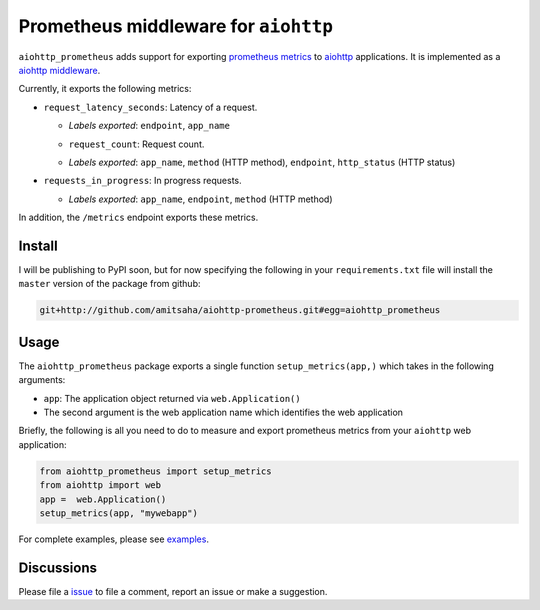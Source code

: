Prometheus middleware for ``aiohttp``
-------------------------------------

``aiohttp_prometheus`` adds support for exporting `prometheus metrics <https://promehteus.io>`__ to 
`aiohttp <https://github.com/aio-libs/aiohttp>`__ applications. It is implemented as a 
`aiohttp middleware <http://aiohttp.readthedocs.io/en/stable/web.html#middlewares>`__.

Currently, it exports the following metrics:

- ``request_latency_seconds``: Latency of a request. 
   
  + *Labels exported*: ``endpoint``, ``app_name``

  - ``request_count``: Request count. 
  
  + *Labels exported*: ``app_name``, ``method`` (HTTP method), ``endpoint``, ``http_status`` (HTTP status)

- ``requests_in_progress``: In progress requests.
  
  + *Labels exported*: ``app_name``, ``endpoint``, ``method`` (HTTP method)

In addition, the ``/metrics`` endpoint exports these metrics.

Install
=======

I will be publishing to PyPI soon, but for now specifying the following in your ``requirements.txt`` file will 
install the ``master`` version of the package from github:

.. code::

    git+http://github.com/amitsaha/aiohttp-prometheus.git#egg=aiohttp_prometheus


Usage
=====

The ``aiohttp_prometheus`` package exports a single function ``setup_metrics(app,)``
which takes in the following arguments:

- ``app``: The application object returned via ``web.Application()``
- The second argument is the web application name which identifies the web application

Briefly, the following is all you need to do to measure and export prometheus
metrics from your ``aiohttp`` web application:

.. code::

    from aiohttp_prometheus import setup_metrics
    from aiohttp import web
    app =  web.Application()
    setup_metrics(app, "mywebapp")

For complete examples, please see `examples <./examples>`__.

Discussions
===========

Please file a `issue <https://github.com/amitsaha/aiohttp-prometheus/issues/new>`__
to file a comment, report an issue or make a suggestion.
